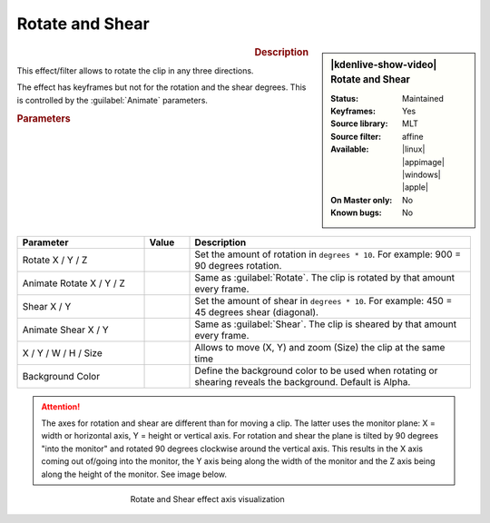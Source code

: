 .. meta::

   :description: Kdenlive Video Effects - Rotate and Shear
   :keywords: KDE, Kdenlive, video editor, help, learn, easy, effects, filter, video effects, transform, distort, perspective, rotate and shear

.. metadata-placeholder

   :authors: - Claus Christensen
             - Yuri Chornoivan
             - Ttguy (https://userbase.kde.org/User:Ttguy)
             - Bushuev (https://userbase.kde.org/User:Bushuev)
             - Bernd Jordan (https://discuss.kde.org/u/berndmj)

   :license: Creative Commons License SA 4.0


Rotate and Shear
================

.. figure:: /images/effects_and_compositions/kdenlive2304_effects-rotate_and_shear.webp
   :width: 365px
   :figwidth: 365px
   :align: left
   :alt: kdenlive2304_effects-rotate_and_shear

.. sidebar:: |kdenlive-show-video| Rotate and Shear

   :**Status**:
      Maintained
   :**Keyframes**:
      Yes
   :**Source library**:
      MLT
   :**Source filter**:
      affine
   :**Available**:
      |linux| |appimage| |windows| |apple|
   :**On Master only**:
      No
   :**Known bugs**:
      No

.. rst-class:: clear-both


.. rubric:: Description

This effect/filter allows to rotate the clip in any three directions.

The effect has keyframes but not for the rotation and the shear degrees. This is controlled by the :guilabel:`Animate` parameters.


.. rubric:: Parameters

.. list-table::
   :header-rows: 1
   :width: 100%
   :widths: 28 10 62
   :class: table-wrap

   * - Parameter
     - Value
     - Description
   * - Rotate X / Y / Z
     - 
     - Set the amount of rotation in ``degrees * 10``. For example: 900 = 90 degrees rotation.
   * - Animate Rotate X / Y / Z
     - 
     - Same as :guilabel:`Rotate`. The clip is rotated by that amount every frame.
   * - Shear X / Y
     - 
     - Set the amount of shear in ``degrees * 10``. For example: 450 = 45 degrees shear (diagonal).
   * - Animate Shear X / Y
     - 
     - Same as :guilabel:`Shear`. The clip is sheared by that amount every frame.
   * - X / Y / W / H / Size
     - 
     - Allows to move (X, Y) and zoom (Size) the clip at the same time
   * - Background Color
     - 
     - Define the background color to be used when rotating or shearing reveals the background. Default is Alpha.


.. attention:: 
   The axes for rotation and shear are different than for moving a clip. The latter uses the monitor plane: X = width or horizontal axis, Y = height or vertical axis. For rotation and shear the plane is tilted by 90 degrees "into the monitor" and rotated 90 degrees clockwise around the vertical axis. This results in the X axis coming out of/going into the monitor, the Y axis being along the width of the monitor and the Z axis being along the height of the monitor. See image below.

.. figure:: /images/effects_and_compositions/kdenlive2304_effects-rotate_and_shear_axes.webp
   :width: 400px
   :figwidth: 400px
   :align: center
   :alt: kdenlive2304_effects-rotate_and_shear_axes

   Rotate and Shear effect axis visualization



..  https://youtu.be/WadSGu05HAw


